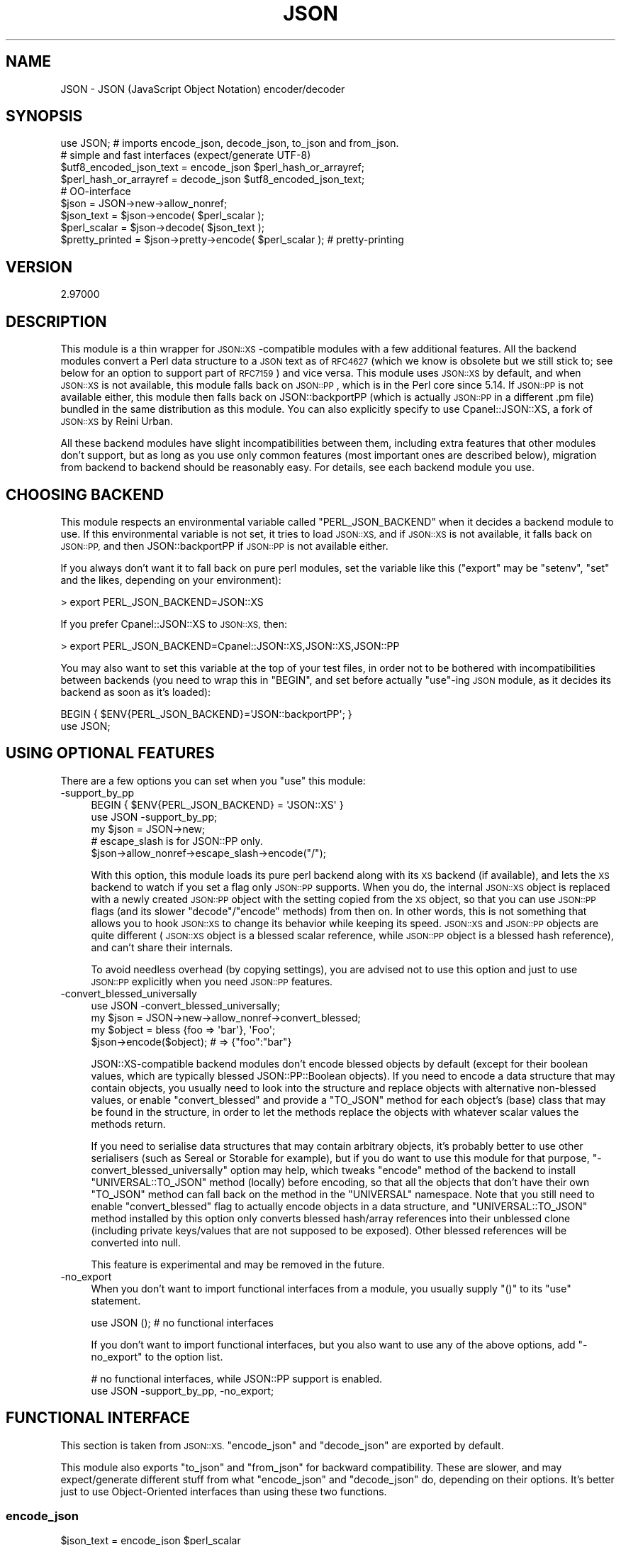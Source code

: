 .\" Automatically generated by Pod::Man 2.27 (Pod::Simple 3.28)
.\"
.\" Standard preamble:
.\" ========================================================================
.de Sp \" Vertical space (when we can't use .PP)
.if t .sp .5v
.if n .sp
..
.de Vb \" Begin verbatim text
.ft CW
.nf
.ne \\$1
..
.de Ve \" End verbatim text
.ft R
.fi
..
.\" Set up some character translations and predefined strings.  \*(-- will
.\" give an unbreakable dash, \*(PI will give pi, \*(L" will give a left
.\" double quote, and \*(R" will give a right double quote.  \*(C+ will
.\" give a nicer C++.  Capital omega is used to do unbreakable dashes and
.\" therefore won't be available.  \*(C` and \*(C' expand to `' in nroff,
.\" nothing in troff, for use with C<>.
.tr \(*W-
.ds C+ C\v'-.1v'\h'-1p'\s-2+\h'-1p'+\s0\v'.1v'\h'-1p'
.ie n \{\
.    ds -- \(*W-
.    ds PI pi
.    if (\n(.H=4u)&(1m=24u) .ds -- \(*W\h'-12u'\(*W\h'-12u'-\" diablo 10 pitch
.    if (\n(.H=4u)&(1m=20u) .ds -- \(*W\h'-12u'\(*W\h'-8u'-\"  diablo 12 pitch
.    ds L" ""
.    ds R" ""
.    ds C` ""
.    ds C' ""
'br\}
.el\{\
.    ds -- \|\(em\|
.    ds PI \(*p
.    ds L" ``
.    ds R" ''
.    ds C`
.    ds C'
'br\}
.\"
.\" Escape single quotes in literal strings from groff's Unicode transform.
.ie \n(.g .ds Aq \(aq
.el       .ds Aq '
.\"
.\" If the F register is turned on, we'll generate index entries on stderr for
.\" titles (.TH), headers (.SH), subsections (.SS), items (.Ip), and index
.\" entries marked with X<> in POD.  Of course, you'll have to process the
.\" output yourself in some meaningful fashion.
.\"
.\" Avoid warning from groff about undefined register 'F'.
.de IX
..
.nr rF 0
.if \n(.g .if rF .nr rF 1
.if (\n(rF:(\n(.g==0)) \{
.    if \nF \{
.        de IX
.        tm Index:\\$1\t\\n%\t"\\$2"
..
.        if !\nF==2 \{
.            nr % 0
.            nr F 2
.        \}
.    \}
.\}
.rr rF
.\"
.\" Accent mark definitions (@(#)ms.acc 1.5 88/02/08 SMI; from UCB 4.2).
.\" Fear.  Run.  Save yourself.  No user-serviceable parts.
.    \" fudge factors for nroff and troff
.if n \{\
.    ds #H 0
.    ds #V .8m
.    ds #F .3m
.    ds #[ \f1
.    ds #] \fP
.\}
.if t \{\
.    ds #H ((1u-(\\\\n(.fu%2u))*.13m)
.    ds #V .6m
.    ds #F 0
.    ds #[ \&
.    ds #] \&
.\}
.    \" simple accents for nroff and troff
.if n \{\
.    ds ' \&
.    ds ` \&
.    ds ^ \&
.    ds , \&
.    ds ~ ~
.    ds /
.\}
.if t \{\
.    ds ' \\k:\h'-(\\n(.wu*8/10-\*(#H)'\'\h"|\\n:u"
.    ds ` \\k:\h'-(\\n(.wu*8/10-\*(#H)'\`\h'|\\n:u'
.    ds ^ \\k:\h'-(\\n(.wu*10/11-\*(#H)'^\h'|\\n:u'
.    ds , \\k:\h'-(\\n(.wu*8/10)',\h'|\\n:u'
.    ds ~ \\k:\h'-(\\n(.wu-\*(#H-.1m)'~\h'|\\n:u'
.    ds / \\k:\h'-(\\n(.wu*8/10-\*(#H)'\z\(sl\h'|\\n:u'
.\}
.    \" troff and (daisy-wheel) nroff accents
.ds : \\k:\h'-(\\n(.wu*8/10-\*(#H+.1m+\*(#F)'\v'-\*(#V'\z.\h'.2m+\*(#F'.\h'|\\n:u'\v'\*(#V'
.ds 8 \h'\*(#H'\(*b\h'-\*(#H'
.ds o \\k:\h'-(\\n(.wu+\w'\(de'u-\*(#H)/2u'\v'-.3n'\*(#[\z\(de\v'.3n'\h'|\\n:u'\*(#]
.ds d- \h'\*(#H'\(pd\h'-\w'~'u'\v'-.25m'\f2\(hy\fP\v'.25m'\h'-\*(#H'
.ds D- D\\k:\h'-\w'D'u'\v'-.11m'\z\(hy\v'.11m'\h'|\\n:u'
.ds th \*(#[\v'.3m'\s+1I\s-1\v'-.3m'\h'-(\w'I'u*2/3)'\s-1o\s+1\*(#]
.ds Th \*(#[\s+2I\s-2\h'-\w'I'u*3/5'\v'-.3m'o\v'.3m'\*(#]
.ds ae a\h'-(\w'a'u*4/10)'e
.ds Ae A\h'-(\w'A'u*4/10)'E
.    \" corrections for vroff
.if v .ds ~ \\k:\h'-(\\n(.wu*9/10-\*(#H)'\s-2\u~\d\s+2\h'|\\n:u'
.if v .ds ^ \\k:\h'-(\\n(.wu*10/11-\*(#H)'\v'-.4m'^\v'.4m'\h'|\\n:u'
.    \" for low resolution devices (crt and lpr)
.if \n(.H>23 .if \n(.V>19 \
\{\
.    ds : e
.    ds 8 ss
.    ds o a
.    ds d- d\h'-1'\(ga
.    ds D- D\h'-1'\(hy
.    ds th \o'bp'
.    ds Th \o'LP'
.    ds ae ae
.    ds Ae AE
.\}
.rm #[ #] #H #V #F C
.\" ========================================================================
.\"
.IX Title "JSON 3"
.TH JSON 3 "2019-10-08" "perl v5.18.4" "User Contributed Perl Documentation"
.\" For nroff, turn off justification.  Always turn off hyphenation; it makes
.\" way too many mistakes in technical documents.
.if n .ad l
.nh
.SH "NAME"
JSON \- JSON (JavaScript Object Notation) encoder/decoder
.SH "SYNOPSIS"
.IX Header "SYNOPSIS"
.Vb 1
\& use JSON; # imports encode_json, decode_json, to_json and from_json.
\& 
\& # simple and fast interfaces (expect/generate UTF\-8)
\& 
\& $utf8_encoded_json_text = encode_json $perl_hash_or_arrayref;
\& $perl_hash_or_arrayref  = decode_json $utf8_encoded_json_text;
\& 
\& # OO\-interface
\& 
\& $json = JSON\->new\->allow_nonref;
\& 
\& $json_text   = $json\->encode( $perl_scalar );
\& $perl_scalar = $json\->decode( $json_text );
\& 
\& $pretty_printed = $json\->pretty\->encode( $perl_scalar ); # pretty\-printing
.Ve
.SH "VERSION"
.IX Header "VERSION"
.Vb 1
\&    2.97000
.Ve
.SH "DESCRIPTION"
.IX Header "DESCRIPTION"
This module is a thin wrapper for \s-1JSON::XS\s0\-compatible modules with a few
additional features. All the backend modules convert a Perl data structure
to a \s-1JSON\s0 text as of \s-1RFC4627 \s0(which we know is obsolete but we still stick
to; see below for an option to support part of \s-1RFC7159\s0) and vice versa.
This module uses \s-1JSON::XS\s0 by default, and when \s-1JSON::XS\s0 is not available,
this module falls back on \s-1JSON::PP\s0, which is in the Perl core since 5.14.
If \s-1JSON::PP\s0 is not available either, this module then falls back on
JSON::backportPP (which is actually \s-1JSON::PP\s0 in a different .pm file)
bundled in the same distribution as this module. You can also explicitly
specify to use Cpanel::JSON::XS, a fork of \s-1JSON::XS\s0 by Reini Urban.
.PP
All these backend modules have slight incompatibilities between them,
including extra features that other modules don't support, but as long as you
use only common features (most important ones are described below), migration
from backend to backend should be reasonably easy. For details, see each
backend module you use.
.SH "CHOOSING BACKEND"
.IX Header "CHOOSING BACKEND"
This module respects an environmental variable called \f(CW\*(C`PERL_JSON_BACKEND\*(C'\fR
when it decides a backend module to use. If this environmental variable is
not set, it tries to load \s-1JSON::XS,\s0 and if \s-1JSON::XS\s0 is not available, it
falls back on \s-1JSON::PP,\s0 and then JSON::backportPP if \s-1JSON::PP\s0 is not available
either.
.PP
If you always don't want it to fall back on pure perl modules, set the
variable like this (\f(CW\*(C`export\*(C'\fR may be \f(CW\*(C`setenv\*(C'\fR, \f(CW\*(C`set\*(C'\fR and the likes,
depending on your environment):
.PP
.Vb 1
\&  > export PERL_JSON_BACKEND=JSON::XS
.Ve
.PP
If you prefer Cpanel::JSON::XS to \s-1JSON::XS,\s0 then:
.PP
.Vb 1
\&  > export PERL_JSON_BACKEND=Cpanel::JSON::XS,JSON::XS,JSON::PP
.Ve
.PP
You may also want to set this variable at the top of your test files, in order
not to be bothered with incompatibilities between backends (you need to wrap
this in \f(CW\*(C`BEGIN\*(C'\fR, and set before actually \f(CW\*(C`use\*(C'\fR\-ing \s-1JSON\s0 module, as it decides
its backend as soon as it's loaded):
.PP
.Vb 2
\&  BEGIN { $ENV{PERL_JSON_BACKEND}=\*(AqJSON::backportPP\*(Aq; }
\&  use JSON;
.Ve
.SH "USING OPTIONAL FEATURES"
.IX Header "USING OPTIONAL FEATURES"
There are a few options you can set when you \f(CW\*(C`use\*(C'\fR this module:
.IP "\-support_by_pp" 4
.IX Item "-support_by_pp"
.Vb 1
\&   BEGIN { $ENV{PERL_JSON_BACKEND} = \*(AqJSON::XS\*(Aq }
\&   
\&   use JSON \-support_by_pp;
\&   
\&   my $json = JSON\->new;
\&   # escape_slash is for JSON::PP only.
\&   $json\->allow_nonref\->escape_slash\->encode("/");
.Ve
.Sp
With this option, this module loads its pure perl backend along with
its \s-1XS\s0 backend (if available), and lets the \s-1XS\s0 backend to watch if you set
a flag only \s-1JSON::PP\s0 supports. When you do, the internal \s-1JSON::XS\s0 object
is replaced with a newly created \s-1JSON::PP\s0 object with the setting copied
from the \s-1XS\s0 object, so that you can use \s-1JSON::PP\s0 flags (and its slower
\&\f(CW\*(C`decode\*(C'\fR/\f(CW\*(C`encode\*(C'\fR methods) from then on. In other words, this is not
something that allows you to hook \s-1JSON::XS\s0 to change its behavior while
keeping its speed. \s-1JSON::XS\s0 and \s-1JSON::PP\s0 objects are quite different
(\s-1JSON::XS\s0 object is a blessed scalar reference, while \s-1JSON::PP\s0 object is
a blessed hash reference), and can't share their internals.
.Sp
To avoid needless overhead (by copying settings), you are advised not
to use this option and just to use \s-1JSON::PP\s0 explicitly when you need
\&\s-1JSON::PP\s0 features.
.IP "\-convert_blessed_universally" 4
.IX Item "-convert_blessed_universally"
.Vb 1
\&   use JSON \-convert_blessed_universally;
\&
\&   my $json = JSON\->new\->allow_nonref\->convert_blessed;
\&   my $object = bless {foo => \*(Aqbar\*(Aq}, \*(AqFoo\*(Aq;
\&   $json\->encode($object); # => {"foo":"bar"}
.Ve
.Sp
JSON::XS\-compatible backend modules don't encode blessed objects by
default (except for their boolean values, which are typically blessed
JSON::PP::Boolean objects). If you need to encode a data structure
that may contain objects, you usually need to look into the structure
and replace objects with alternative non-blessed values, or enable
\&\f(CW\*(C`convert_blessed\*(C'\fR and provide a \f(CW\*(C`TO_JSON\*(C'\fR method for each object's
(base) class that may be found in the structure, in order to let the
methods replace the objects with whatever scalar values the methods
return.
.Sp
If you need to serialise data structures that may contain arbitrary
objects, it's probably better to use other serialisers (such as
Sereal or Storable for example), but if you do want to use
this module for that purpose, \f(CW\*(C`\-convert_blessed_universally\*(C'\fR option
may help, which tweaks \f(CW\*(C`encode\*(C'\fR method of the backend to install
\&\f(CW\*(C`UNIVERSAL::TO_JSON\*(C'\fR method (locally) before encoding, so that
all the objects that don't have their own \f(CW\*(C`TO_JSON\*(C'\fR method can
fall back on the method in the \f(CW\*(C`UNIVERSAL\*(C'\fR namespace. Note that you
still need to enable \f(CW\*(C`convert_blessed\*(C'\fR flag to actually encode
objects in a data structure, and \f(CW\*(C`UNIVERSAL::TO_JSON\*(C'\fR method
installed by this option only converts blessed hash/array references
into their unblessed clone (including private keys/values that are
not supposed to be exposed). Other blessed references will be
converted into null.
.Sp
This feature is experimental and may be removed in the future.
.IP "\-no_export" 4
.IX Item "-no_export"
When you don't want to import functional interfaces from a module, you
usually supply \f(CW\*(C`()\*(C'\fR to its \f(CW\*(C`use\*(C'\fR statement.
.Sp
.Vb 1
\&    use JSON (); # no functional interfaces
.Ve
.Sp
If you don't want to import functional interfaces, but you also want to
use any of the above options, add \f(CW\*(C`\-no_export\*(C'\fR to the option list.
.Sp
.Vb 2
\&   # no functional interfaces, while JSON::PP support is enabled.
\&   use JSON \-support_by_pp, \-no_export;
.Ve
.SH "FUNCTIONAL INTERFACE"
.IX Header "FUNCTIONAL INTERFACE"
This section is taken from \s-1JSON::XS. \s0\f(CW\*(C`encode_json\*(C'\fR and \f(CW\*(C`decode_json\*(C'\fR
are exported by default.
.PP
This module also exports \f(CW\*(C`to_json\*(C'\fR and \f(CW\*(C`from_json\*(C'\fR for backward
compatibility. These are slower, and may expect/generate different stuff
from what \f(CW\*(C`encode_json\*(C'\fR and \f(CW\*(C`decode_json\*(C'\fR do, depending on their
options. It's better just to use Object-Oriented interfaces than using
these two functions.
.SS "encode_json"
.IX Subsection "encode_json"
.Vb 1
\&    $json_text = encode_json $perl_scalar
.Ve
.PP
Converts the given Perl data structure to a \s-1UTF\-8\s0 encoded, binary string
(that is, the string contains octets only). Croaks on error.
.PP
This function call is functionally identical to:
.PP
.Vb 1
\&    $json_text = JSON\->new\->utf8\->encode($perl_scalar)
.Ve
.PP
Except being faster.
.SS "decode_json"
.IX Subsection "decode_json"
.Vb 1
\&    $perl_scalar = decode_json $json_text
.Ve
.PP
The opposite of \f(CW\*(C`encode_json\*(C'\fR: expects an \s-1UTF\-8 \s0(binary) string and tries
to parse that as an \s-1UTF\-8\s0 encoded \s-1JSON\s0 text, returning the resulting
reference. Croaks on error.
.PP
This function call is functionally identical to:
.PP
.Vb 1
\&    $perl_scalar = JSON\->new\->utf8\->decode($json_text)
.Ve
.PP
Except being faster.
.SS "to_json"
.IX Subsection "to_json"
.Vb 1
\&   $json_text = to_json($perl_scalar[, $optional_hashref])
.Ve
.PP
Converts the given Perl data structure to a Unicode string by default.
Croaks on error.
.PP
Basically, this function call is functionally identical to:
.PP
.Vb 1
\&   $json_text = JSON\->new\->encode($perl_scalar)
.Ve
.PP
Except being slower.
.PP
You can pass an optional hash reference to modify its behavior, but
that may change what \f(CW\*(C`to_json\*(C'\fR expects/generates (see
\&\f(CW\*(C`ENCODING/CODESET FLAG NOTES\*(C'\fR for details).
.PP
.Vb 2
\&   $json_text = to_json($perl_scalar, {utf8 => 1, pretty => 1})
\&   # => JSON\->new\->utf8(1)\->pretty(1)\->encode($perl_scalar)
.Ve
.SS "from_json"
.IX Subsection "from_json"
.Vb 1
\&   $perl_scalar = from_json($json_text[, $optional_hashref])
.Ve
.PP
The opposite of \f(CW\*(C`to_json\*(C'\fR: expects a Unicode string and tries
to parse it, returning the resulting reference. Croaks on error.
.PP
Basically, this function call is functionally identical to:
.PP
.Vb 1
\&    $perl_scalar = JSON\->new\->decode($json_text)
.Ve
.PP
You can pass an optional hash reference to modify its behavior, but
that may change what \f(CW\*(C`from_json\*(C'\fR expects/generates (see
\&\f(CW\*(C`ENCODING/CODESET FLAG NOTES\*(C'\fR for details).
.PP
.Vb 2
\&    $perl_scalar = from_json($json_text, {utf8 => 1})
\&    # => JSON\->new\->utf8(1)\->decode($json_text)
.Ve
.SS "JSON::is_bool"
.IX Subsection "JSON::is_bool"
.Vb 1
\&    $is_boolean = JSON::is_bool($scalar)
.Ve
.PP
Returns true if the passed scalar represents either JSON::true or
JSON::false, two constants that act like \f(CW1\fR and \f(CW0\fR respectively
and are also used to represent \s-1JSON \s0\f(CW\*(C`true\*(C'\fR and \f(CW\*(C`false\*(C'\fR in Perl strings.
.PP
See \s-1MAPPING\s0, below, for more information on how \s-1JSON\s0 values are mapped to
Perl.
.SH "COMMON OBJECT-ORIENTED INTERFACE"
.IX Header "COMMON OBJECT-ORIENTED INTERFACE"
This section is also taken from \s-1JSON::XS.\s0
.PP
The object oriented interface lets you configure your own encoding or
decoding style, within the limits of supported formats.
.SS "new"
.IX Subsection "new"
.Vb 1
\&    $json = JSON\->new
.Ve
.PP
Creates a new JSON::XS\-compatible backend object that can be used to de/encode \s-1JSON\s0
strings. All boolean flags described below are by default \fIdisabled\fR.
.PP
The mutators for flags all return the backend object again and thus calls can
be chained:
.PP
.Vb 2
\&   my $json = JSON\->new\->utf8\->space_after\->encode({a => [1,2]})
\&   => {"a": [1, 2]}
.Ve
.SS "ascii"
.IX Subsection "ascii"
.Vb 1
\&    $json = $json\->ascii([$enable])
\&    
\&    $enabled = $json\->get_ascii
.Ve
.PP
If \f(CW$enable\fR is true (or missing), then the \f(CW\*(C`encode\*(C'\fR method will not
generate characters outside the code range \f(CW0..127\fR (which is \s-1ASCII\s0). Any
Unicode characters outside that range will be escaped using either a
single \euXXXX (\s-1BMP\s0 characters) or a double \euHHHH\euLLLLL escape sequence,
as per \s-1RFC4627.\s0 The resulting encoded \s-1JSON\s0 text can be treated as a native
Unicode string, an ascii-encoded, latin1\-encoded or \s-1UTF\-8\s0 encoded string,
or any other superset of \s-1ASCII.\s0
.PP
If \f(CW$enable\fR is false, then the \f(CW\*(C`encode\*(C'\fR method will not escape Unicode
characters unless required by the \s-1JSON\s0 syntax or other flags. This results
in a faster and more compact format.
.PP
See also the section \fI\s-1ENCODING/CODESET FLAG NOTES\s0\fR later in this document.
.PP
The main use for this flag is to produce \s-1JSON\s0 texts that can be
transmitted over a 7\-bit channel, as the encoded \s-1JSON\s0 texts will not
contain any 8 bit characters.
.PP
.Vb 2
\&  JSON\->new\->ascii(1)\->encode([chr 0x10401])
\&  => ["\eud801\eudc01"]
.Ve
.SS "latin1"
.IX Subsection "latin1"
.Vb 1
\&    $json = $json\->latin1([$enable])
\&    
\&    $enabled = $json\->get_latin1
.Ve
.PP
If \f(CW$enable\fR is true (or missing), then the \f(CW\*(C`encode\*(C'\fR method will encode
the resulting \s-1JSON\s0 text as latin1 (or iso\-8859\-1), escaping any characters
outside the code range \f(CW0..255\fR. The resulting string can be treated as a
latin1\-encoded \s-1JSON\s0 text or a native Unicode string. The \f(CW\*(C`decode\*(C'\fR method
will not be affected in any way by this flag, as \f(CW\*(C`decode\*(C'\fR by default
expects Unicode, which is a strict superset of latin1.
.PP
If \f(CW$enable\fR is false, then the \f(CW\*(C`encode\*(C'\fR method will not escape Unicode
characters unless required by the \s-1JSON\s0 syntax or other flags.
.PP
See also the section \fI\s-1ENCODING/CODESET FLAG NOTES\s0\fR later in this document.
.PP
The main use for this flag is efficiently encoding binary data as \s-1JSON\s0
text, as most octets will not be escaped, resulting in a smaller encoded
size. The disadvantage is that the resulting \s-1JSON\s0 text is encoded
in latin1 (and must correctly be treated as such when storing and
transferring), a rare encoding for \s-1JSON.\s0 It is therefore most useful when
you want to store data structures known to contain binary data efficiently
in files or databases, not when talking to other \s-1JSON\s0 encoders/decoders.
.PP
.Vb 2
\&  JSON\->new\->latin1\->encode (["\ex{89}\ex{abc}"]
\&  => ["\ex{89}\e\eu0abc"]    # (perl syntax, U+abc escaped, U+89 not)
.Ve
.SS "utf8"
.IX Subsection "utf8"
.Vb 1
\&    $json = $json\->utf8([$enable])
\&    
\&    $enabled = $json\->get_utf8
.Ve
.PP
If \f(CW$enable\fR is true (or missing), then the \f(CW\*(C`encode\*(C'\fR method will encode
the \s-1JSON\s0 result into \s-1UTF\-8,\s0 as required by many protocols, while the
\&\f(CW\*(C`decode\*(C'\fR method expects to be handled an UTF\-8\-encoded string.  Please
note that UTF\-8\-encoded strings do not contain any characters outside the
range \f(CW0..255\fR, they are thus useful for bytewise/binary I/O. In future
versions, enabling this option might enable autodetection of the \s-1UTF\-16\s0
and \s-1UTF\-32\s0 encoding families, as described in \s-1RFC4627.\s0
.PP
If \f(CW$enable\fR is false, then the \f(CW\*(C`encode\*(C'\fR method will return the \s-1JSON\s0
string as a (non-encoded) Unicode string, while \f(CW\*(C`decode\*(C'\fR expects thus a
Unicode string.  Any decoding or encoding (e.g. to \s-1UTF\-8\s0 or \s-1UTF\-16\s0) needs
to be done yourself, e.g. using the Encode module.
.PP
See also the section \fI\s-1ENCODING/CODESET FLAG NOTES\s0\fR later in this document.
.PP
Example, output UTF\-16BE\-encoded \s-1JSON:\s0
.PP
.Vb 2
\&  use Encode;
\&  $jsontext = encode "UTF\-16BE", JSON\->new\->encode ($object);
.Ve
.PP
Example, decode UTF\-32LE\-encoded \s-1JSON:\s0
.PP
.Vb 2
\&  use Encode;
\&  $object = JSON\->new\->decode (decode "UTF\-32LE", $jsontext);
.Ve
.SS "pretty"
.IX Subsection "pretty"
.Vb 1
\&    $json = $json\->pretty([$enable])
.Ve
.PP
This enables (or disables) all of the \f(CW\*(C`indent\*(C'\fR, \f(CW\*(C`space_before\*(C'\fR and
\&\f(CW\*(C`space_after\*(C'\fR (and in the future possibly more) flags in one call to
generate the most readable (or most compact) form possible.
.SS "indent"
.IX Subsection "indent"
.Vb 1
\&    $json = $json\->indent([$enable])
\&    
\&    $enabled = $json\->get_indent
.Ve
.PP
If \f(CW$enable\fR is true (or missing), then the \f(CW\*(C`encode\*(C'\fR method will use a multiline
format as output, putting every array member or object/hash key-value pair
into its own line, indenting them properly.
.PP
If \f(CW$enable\fR is false, no newlines or indenting will be produced, and the
resulting \s-1JSON\s0 text is guaranteed not to contain any \f(CW\*(C`newlines\*(C'\fR.
.PP
This setting has no effect when decoding \s-1JSON\s0 texts.
.SS "space_before"
.IX Subsection "space_before"
.Vb 1
\&    $json = $json\->space_before([$enable])
\&    
\&    $enabled = $json\->get_space_before
.Ve
.PP
If \f(CW$enable\fR is true (or missing), then the \f(CW\*(C`encode\*(C'\fR method will add an extra
optional space before the \f(CW\*(C`:\*(C'\fR separating keys from values in \s-1JSON\s0 objects.
.PP
If \f(CW$enable\fR is false, then the \f(CW\*(C`encode\*(C'\fR method will not add any extra
space at those places.
.PP
This setting has no effect when decoding \s-1JSON\s0 texts. You will also
most likely combine this setting with \f(CW\*(C`space_after\*(C'\fR.
.PP
Example, space_before enabled, space_after and indent disabled:
.PP
.Vb 1
\&   {"key" :"value"}
.Ve
.SS "space_after"
.IX Subsection "space_after"
.Vb 1
\&    $json = $json\->space_after([$enable])
\&    
\&    $enabled = $json\->get_space_after
.Ve
.PP
If \f(CW$enable\fR is true (or missing), then the \f(CW\*(C`encode\*(C'\fR method will add an extra
optional space after the \f(CW\*(C`:\*(C'\fR separating keys from values in \s-1JSON\s0 objects
and extra whitespace after the \f(CW\*(C`,\*(C'\fR separating key-value pairs and array
members.
.PP
If \f(CW$enable\fR is false, then the \f(CW\*(C`encode\*(C'\fR method will not add any extra
space at those places.
.PP
This setting has no effect when decoding \s-1JSON\s0 texts.
.PP
Example, space_before and indent disabled, space_after enabled:
.PP
.Vb 1
\&   {"key": "value"}
.Ve
.SS "relaxed"
.IX Subsection "relaxed"
.Vb 1
\&    $json = $json\->relaxed([$enable])
\&    
\&    $enabled = $json\->get_relaxed
.Ve
.PP
If \f(CW$enable\fR is true (or missing), then \f(CW\*(C`decode\*(C'\fR will accept some
extensions to normal \s-1JSON\s0 syntax (see below). \f(CW\*(C`encode\*(C'\fR will not be
affected in anyway. \fIBe aware that this option makes you accept invalid
\&\s-1JSON\s0 texts as if they were valid!\fR. I suggest only to use this option to
parse application-specific files written by humans (configuration files,
resource files etc.)
.PP
If \f(CW$enable\fR is false (the default), then \f(CW\*(C`decode\*(C'\fR will only accept
valid \s-1JSON\s0 texts.
.PP
Currently accepted extensions are:
.IP "\(bu" 4
list items can have an end-comma
.Sp
\&\s-1JSON \s0\fIseparates\fR array elements and key-value pairs with commas. This
can be annoying if you write \s-1JSON\s0 texts manually and want to be able to
quickly append elements, so this extension accepts comma at the end of
such items not just between them:
.Sp
.Vb 8
\&   [
\&      1,
\&      2, <\- this comma not normally allowed
\&   ]
\&   {
\&      "k1": "v1",
\&      "k2": "v2", <\- this comma not normally allowed
\&   }
.Ve
.IP "\(bu" 4
shell-style '#'\-comments
.Sp
Whenever \s-1JSON\s0 allows whitespace, shell-style comments are additionally
allowed. They are terminated by the first carriage-return or line-feed
character, after which more white-space and comments are allowed.
.Sp
.Vb 4
\&  [
\&     1, # this comment not allowed in JSON
\&        # neither this one...
\&  ]
.Ve
.SS "canonical"
.IX Subsection "canonical"
.Vb 1
\&    $json = $json\->canonical([$enable])
\&    
\&    $enabled = $json\->get_canonical
.Ve
.PP
If \f(CW$enable\fR is true (or missing), then the \f(CW\*(C`encode\*(C'\fR method will output \s-1JSON\s0 objects
by sorting their keys. This is adding a comparatively high overhead.
.PP
If \f(CW$enable\fR is false, then the \f(CW\*(C`encode\*(C'\fR method will output key-value
pairs in the order Perl stores them (which will likely change between runs
of the same script, and can change even within the same run from 5.18
onwards).
.PP
This option is useful if you want the same data structure to be encoded as
the same \s-1JSON\s0 text (given the same overall settings). If it is disabled,
the same hash might be encoded differently even if contains the same data,
as key-value pairs have no inherent ordering in Perl.
.PP
This setting has no effect when decoding \s-1JSON\s0 texts.
.PP
This setting has currently no effect on tied hashes.
.SS "allow_nonref"
.IX Subsection "allow_nonref"
.Vb 1
\&    $json = $json\->allow_nonref([$enable])
\&    
\&    $enabled = $json\->get_allow_nonref
.Ve
.PP
If \f(CW$enable\fR is true (or missing), then the \f(CW\*(C`encode\*(C'\fR method can convert a
non-reference into its corresponding string, number or null \s-1JSON\s0 value,
which is an extension to \s-1RFC4627.\s0 Likewise, \f(CW\*(C`decode\*(C'\fR will accept those \s-1JSON\s0
values instead of croaking.
.PP
If \f(CW$enable\fR is false, then the \f(CW\*(C`encode\*(C'\fR method will croak if it isn't
passed an arrayref or hashref, as \s-1JSON\s0 texts must either be an object
or array. Likewise, \f(CW\*(C`decode\*(C'\fR will croak if given something that is not a
\&\s-1JSON\s0 object or array.
.PP
Example, encode a Perl scalar as \s-1JSON\s0 value with enabled \f(CW\*(C`allow_nonref\*(C'\fR,
resulting in an invalid \s-1JSON\s0 text:
.PP
.Vb 2
\&   JSON\->new\->allow_nonref\->encode ("Hello, World!")
\&   => "Hello, World!"
.Ve
.SS "allow_unknown"
.IX Subsection "allow_unknown"
.Vb 1
\&    $json = $json\->allow_unknown ([$enable])
\&    
\&    $enabled = $json\->get_allow_unknown
.Ve
.PP
If \f(CW$enable\fR is true (or missing), then \f(CW\*(C`encode\*(C'\fR will \fInot\fR throw an
exception when it encounters values it cannot represent in \s-1JSON \s0(for
example, filehandles) but instead will encode a \s-1JSON \s0\f(CW\*(C`null\*(C'\fR value. Note
that blessed objects are not included here and are handled separately by
c<allow_nonref>.
.PP
If \f(CW$enable\fR is false (the default), then \f(CW\*(C`encode\*(C'\fR will throw an
exception when it encounters anything it cannot encode as \s-1JSON.\s0
.PP
This option does not affect \f(CW\*(C`decode\*(C'\fR in any way, and it is recommended to
leave it off unless you know your communications partner.
.SS "allow_blessed"
.IX Subsection "allow_blessed"
.Vb 1
\&    $json = $json\->allow_blessed([$enable])
\&    
\&    $enabled = $json\->get_allow_blessed
.Ve
.PP
See \*(L"\s-1OBJECT SERIALISATION\*(R"\s0 for details.
.PP
If \f(CW$enable\fR is true (or missing), then the \f(CW\*(C`encode\*(C'\fR method will not
barf when it encounters a blessed reference that it cannot convert
otherwise. Instead, a \s-1JSON \s0\f(CW\*(C`null\*(C'\fR value is encoded instead of the object.
.PP
If \f(CW$enable\fR is false (the default), then \f(CW\*(C`encode\*(C'\fR will throw an
exception when it encounters a blessed object that it cannot convert
otherwise.
.PP
This setting has no effect on \f(CW\*(C`decode\*(C'\fR.
.SS "convert_blessed"
.IX Subsection "convert_blessed"
.Vb 1
\&    $json = $json\->convert_blessed([$enable])
\&    
\&    $enabled = $json\->get_convert_blessed
.Ve
.PP
See \*(L"\s-1OBJECT SERIALISATION\*(R"\s0 for details.
.PP
If \f(CW$enable\fR is true (or missing), then \f(CW\*(C`encode\*(C'\fR, upon encountering a
blessed object, will check for the availability of the \f(CW\*(C`TO_JSON\*(C'\fR method
on the object's class. If found, it will be called in scalar context and
the resulting scalar will be encoded instead of the object.
.PP
The \f(CW\*(C`TO_JSON\*(C'\fR method may safely call die if it wants. If \f(CW\*(C`TO_JSON\*(C'\fR
returns other blessed objects, those will be handled in the same
way. \f(CW\*(C`TO_JSON\*(C'\fR must take care of not causing an endless recursion cycle
(== crash) in this case. The name of \f(CW\*(C`TO_JSON\*(C'\fR was chosen because other
methods called by the Perl core (== not by the user of the object) are
usually in upper case letters and to avoid collisions with any \f(CW\*(C`to_json\*(C'\fR
function or method.
.PP
If \f(CW$enable\fR is false (the default), then \f(CW\*(C`encode\*(C'\fR will not consider
this type of conversion.
.PP
This setting has no effect on \f(CW\*(C`decode\*(C'\fR.
.SS "filter_json_object"
.IX Subsection "filter_json_object"
.Vb 1
\&    $json = $json\->filter_json_object([$coderef])
.Ve
.PP
When \f(CW$coderef\fR is specified, it will be called from \f(CW\*(C`decode\*(C'\fR each
time it decodes a \s-1JSON\s0 object. The only argument is a reference to the
newly-created hash. If the code references returns a single scalar (which
need not be a reference), this value (i.e. a copy of that scalar to avoid
aliasing) is inserted into the deserialised data structure. If it returns
an empty list (\s-1NOTE: \s0\fInot\fR \f(CW\*(C`undef\*(C'\fR, which is a valid scalar), the
original deserialised hash will be inserted. This setting can slow down
decoding considerably.
.PP
When \f(CW$coderef\fR is omitted or undefined, any existing callback will
be removed and \f(CW\*(C`decode\*(C'\fR will not change the deserialised hash in any
way.
.PP
Example, convert all \s-1JSON\s0 objects into the integer 5:
.PP
.Vb 6
\&   my $js = JSON\->new\->filter_json_object (sub { 5 });
\&   # returns [5]
\&   $js\->decode (\*(Aq[{}]\*(Aq); # the given subroutine takes a hash reference.
\&   # throw an exception because allow_nonref is not enabled
\&   # so a lone 5 is not allowed.
\&   $js\->decode (\*(Aq{"a":1, "b":2}\*(Aq);
.Ve
.SS "filter_json_single_key_object"
.IX Subsection "filter_json_single_key_object"
.Vb 1
\&    $json = $json\->filter_json_single_key_object($key [=> $coderef])
.Ve
.PP
Works remotely similar to \f(CW\*(C`filter_json_object\*(C'\fR, but is only called for
\&\s-1JSON\s0 objects having a single key named \f(CW$key\fR.
.PP
This \f(CW$coderef\fR is called before the one specified via
\&\f(CW\*(C`filter_json_object\*(C'\fR, if any. It gets passed the single value in the \s-1JSON\s0
object. If it returns a single value, it will be inserted into the data
structure. If it returns nothing (not even \f(CW\*(C`undef\*(C'\fR but the empty list),
the callback from \f(CW\*(C`filter_json_object\*(C'\fR will be called next, as if no
single-key callback were specified.
.PP
If \f(CW$coderef\fR is omitted or undefined, the corresponding callback will be
disabled. There can only ever be one callback for a given key.
.PP
As this callback gets called less often then the \f(CW\*(C`filter_json_object\*(C'\fR
one, decoding speed will not usually suffer as much. Therefore, single-key
objects make excellent targets to serialise Perl objects into, especially
as single-key \s-1JSON\s0 objects are as close to the type-tagged value concept
as \s-1JSON\s0 gets (it's basically an \s-1ID/VALUE\s0 tuple). Of course, \s-1JSON\s0 does not
support this in any way, so you need to make sure your data never looks
like a serialised Perl hash.
.PP
Typical names for the single object key are \f(CW\*(C`_\|_class_whatever_\|_\*(C'\fR, or
\&\f(CW\*(C`$_\|_dollars_are_rarely_used_\|_$\*(C'\fR or \f(CW\*(C`}ugly_brace_placement\*(C'\fR, or even
things like \f(CW\*(C`_\|_class_md5sum(classname)_\|_\*(C'\fR, to reduce the risk of clashing
with real hashes.
.PP
Example, decode \s-1JSON\s0 objects of the form \f(CW\*(C`{ "_\|_widget_\|_" => <id> }\*(C'\fR
into the corresponding \f(CW$WIDGET{<id>}\fR object:
.PP
.Vb 7
\&   # return whatever is in $WIDGET{5}:
\&   JSON
\&      \->new
\&      \->filter_json_single_key_object (_\|_widget_\|_ => sub {
\&            $WIDGET{ $_[0] }
\&         })
\&      \->decode (\*(Aq{"_\|_widget_\|_": 5\*(Aq)
\&
\&   # this can be used with a TO_JSON method in some "widget" class
\&   # for serialisation to json:
\&   sub WidgetBase::TO_JSON {
\&      my ($self) = @_;
\&
\&      unless ($self\->{id}) {
\&         $self\->{id} = ..get..some..id..;
\&         $WIDGET{$self\->{id}} = $self;
\&      }
\&
\&      { _\|_widget_\|_ => $self\->{id} }
\&   }
.Ve
.SS "max_depth"
.IX Subsection "max_depth"
.Vb 1
\&    $json = $json\->max_depth([$maximum_nesting_depth])
\&    
\&    $max_depth = $json\->get_max_depth
.Ve
.PP
Sets the maximum nesting level (default \f(CW512\fR) accepted while encoding
or decoding. If a higher nesting level is detected in \s-1JSON\s0 text or a Perl
data structure, then the encoder and decoder will stop and croak at that
point.
.PP
Nesting level is defined by number of hash\- or arrayrefs that the encoder
needs to traverse to reach a given point or the number of \f(CW\*(C`{\*(C'\fR or \f(CW\*(C`[\*(C'\fR
characters without their matching closing parenthesis crossed to reach a
given character in a string.
.PP
Setting the maximum depth to one disallows any nesting, so that ensures
that the object is only a single hash/object or array.
.PP
If no argument is given, the highest possible setting will be used, which
is rarely useful.
.SS "max_size"
.IX Subsection "max_size"
.Vb 1
\&    $json = $json\->max_size([$maximum_string_size])
\&    
\&    $max_size = $json\->get_max_size
.Ve
.PP
Set the maximum length a \s-1JSON\s0 text may have (in bytes) where decoding is
being attempted. The default is \f(CW0\fR, meaning no limit. When \f(CW\*(C`decode\*(C'\fR
is called on a string that is longer then this many bytes, it will not
attempt to decode the string but throw an exception. This setting has no
effect on \f(CW\*(C`encode\*(C'\fR (yet).
.PP
If no argument is given, the limit check will be deactivated (same as when
\&\f(CW0\fR is specified).
.SS "encode"
.IX Subsection "encode"
.Vb 1
\&    $json_text = $json\->encode($perl_scalar)
.Ve
.PP
Converts the given Perl value or data structure to its \s-1JSON\s0
representation. Croaks on error.
.SS "decode"
.IX Subsection "decode"
.Vb 1
\&    $perl_scalar = $json\->decode($json_text)
.Ve
.PP
The opposite of \f(CW\*(C`encode\*(C'\fR: expects a \s-1JSON\s0 text and tries to parse it,
returning the resulting simple scalar or reference. Croaks on error.
.SS "decode_prefix"
.IX Subsection "decode_prefix"
.Vb 1
\&    ($perl_scalar, $characters) = $json\->decode_prefix($json_text)
.Ve
.PP
This works like the \f(CW\*(C`decode\*(C'\fR method, but instead of raising an exception
when there is trailing garbage after the first \s-1JSON\s0 object, it will
silently stop parsing there and return the number of characters consumed
so far.
.PP
This is useful if your \s-1JSON\s0 texts are not delimited by an outer protocol
and you need to know where the \s-1JSON\s0 text ends.
.PP
.Vb 2
\&   JSON\->new\->decode_prefix ("[1] the tail")
\&   => ([1], 3)
.Ve
.SH "ADDITIONAL METHODS"
.IX Header "ADDITIONAL METHODS"
The following methods are for this module only.
.SS "backend"
.IX Subsection "backend"
.Vb 1
\&    $backend = $json\->backend
.Ve
.PP
Since 2.92, \f(CW\*(C`backend\*(C'\fR method returns an abstract backend module used currently,
which should be JSON::Backend::XS (which inherits \s-1JSON::XS\s0 or Cpanel::JSON::XS),
or JSON::Backend::PP (which inherits \s-1JSON::PP\s0), not to monkey-patch the actual
backend module globally.
.PP
If you need to know what is used actually, use \f(CW\*(C`isa\*(C'\fR, instead of string comparison.
.SS "is_xs"
.IX Subsection "is_xs"
.Vb 1
\&    $boolean = $json\->is_xs
.Ve
.PP
Returns true if the backend inherits \s-1JSON::XS\s0 or Cpanel::JSON::XS.
.SS "is_pp"
.IX Subsection "is_pp"
.Vb 1
\&    $boolean = $json\->is_pp
.Ve
.PP
Returns true if the backend inherits \s-1JSON::PP.\s0
.SS "property"
.IX Subsection "property"
.Vb 1
\&    $settings = $json\->property()
.Ve
.PP
Returns a reference to a hash that holds all the common flag settings.
.PP
.Vb 2
\&    $json = $json\->property(\*(Aqutf8\*(Aq => 1)
\&    $value = $json\->property(\*(Aqutf8\*(Aq) # 1
.Ve
.PP
You can use this to get/set a value of a particular flag.
.SH "INCREMENTAL PARSING"
.IX Header "INCREMENTAL PARSING"
This section is also taken from \s-1JSON::XS.\s0
.PP
In some cases, there is the need for incremental parsing of \s-1JSON\s0
texts. While this module always has to keep both \s-1JSON\s0 text and resulting
Perl data structure in memory at one time, it does allow you to parse a
\&\s-1JSON\s0 stream incrementally. It does so by accumulating text until it has
a full \s-1JSON\s0 object, which it then can decode. This process is similar to
using \f(CW\*(C`decode_prefix\*(C'\fR to see if a full \s-1JSON\s0 object is available, but
is much more efficient (and can be implemented with a minimum of method
calls).
.PP
This module will only attempt to parse the \s-1JSON\s0 text once it is sure it
has enough text to get a decisive result, using a very simple but
truly incremental parser. This means that it sometimes won't stop as
early as the full parser, for example, it doesn't detect mismatched
parentheses. The only thing it guarantees is that it starts decoding as
soon as a syntactically valid \s-1JSON\s0 text has been seen. This means you need
to set resource limits (e.g. \f(CW\*(C`max_size\*(C'\fR) to ensure the parser will stop
parsing in the presence if syntax errors.
.PP
The following methods implement this incremental parser.
.SS "incr_parse"
.IX Subsection "incr_parse"
.Vb 1
\&    $json\->incr_parse( [$string] ) # void context
\&    
\&    $obj_or_undef = $json\->incr_parse( [$string] ) # scalar context
\&    
\&    @obj_or_empty = $json\->incr_parse( [$string] ) # list context
.Ve
.PP
This is the central parsing function. It can both append new text and
extract objects from the stream accumulated so far (both of these
functions are optional).
.PP
If \f(CW$string\fR is given, then this string is appended to the already
existing \s-1JSON\s0 fragment stored in the \f(CW$json\fR object.
.PP
After that, if the function is called in void context, it will simply
return without doing anything further. This can be used to add more text
in as many chunks as you want.
.PP
If the method is called in scalar context, then it will try to extract
exactly \fIone\fR \s-1JSON\s0 object. If that is successful, it will return this
object, otherwise it will return \f(CW\*(C`undef\*(C'\fR. If there is a parse error,
this method will croak just as \f(CW\*(C`decode\*(C'\fR would do (one can then use
\&\f(CW\*(C`incr_skip\*(C'\fR to skip the erroneous part). This is the most common way of
using the method.
.PP
And finally, in list context, it will try to extract as many objects
from the stream as it can find and return them, or the empty list
otherwise. For this to work, there must be no separators (other than
whitespace) between the \s-1JSON\s0 objects or arrays, instead they must be
concatenated back-to-back. If an error occurs, an exception will be
raised as in the scalar context case. Note that in this case, any
previously-parsed \s-1JSON\s0 texts will be lost.
.PP
Example: Parse some \s-1JSON\s0 arrays/objects in a given string and return
them.
.PP
.Vb 1
\&    my @objs = JSON\->new\->incr_parse ("[5][7][1,2]");
.Ve
.SS "incr_text"
.IX Subsection "incr_text"
.Vb 1
\&    $lvalue_string = $json\->incr_text
.Ve
.PP
This method returns the currently stored \s-1JSON\s0 fragment as an lvalue, that
is, you can manipulate it. This \fIonly\fR works when a preceding call to
\&\f(CW\*(C`incr_parse\*(C'\fR in \fIscalar context\fR successfully returned an object. Under
all other circumstances you must not call this function (I mean it.
although in simple tests it might actually work, it \fIwill\fR fail under
real world conditions). As a special exception, you can also call this
method before having parsed anything.
.PP
That means you can only use this function to look at or manipulate text
before or after complete \s-1JSON\s0 objects, not while the parser is in the
middle of parsing a \s-1JSON\s0 object.
.PP
This function is useful in two cases: a) finding the trailing text after a
\&\s-1JSON\s0 object or b) parsing multiple \s-1JSON\s0 objects separated by non-JSON text
(such as commas).
.SS "incr_skip"
.IX Subsection "incr_skip"
.Vb 1
\&    $json\->incr_skip
.Ve
.PP
This will reset the state of the incremental parser and will remove
the parsed text from the input buffer so far. This is useful after
\&\f(CW\*(C`incr_parse\*(C'\fR died, in which case the input buffer and incremental parser
state is left unchanged, to skip the text parsed so far and to reset the
parse state.
.PP
The difference to \f(CW\*(C`incr_reset\*(C'\fR is that only text until the parse error
occurred is removed.
.SS "incr_reset"
.IX Subsection "incr_reset"
.Vb 1
\&    $json\->incr_reset
.Ve
.PP
This completely resets the incremental parser, that is, after this call,
it will be as if the parser had never parsed anything.
.PP
This is useful if you want to repeatedly parse \s-1JSON\s0 objects and want to
ignore any trailing data, which means you have to reset the parser after
each successful decode.
.SH "MAPPING"
.IX Header "MAPPING"
Most of this section is also taken from \s-1JSON::XS.\s0
.PP
This section describes how the backend modules map Perl values to \s-1JSON\s0 values and
vice versa. These mappings are designed to \*(L"do the right thing\*(R" in most
circumstances automatically, preserving round-tripping characteristics
(what you put in comes out as something equivalent).
.PP
For the more enlightened: note that in the following descriptions,
lowercase \fIperl\fR refers to the Perl interpreter, while uppercase \fIPerl\fR
refers to the abstract Perl language itself.
.SS "\s-1JSON \-\s0> \s-1PERL\s0"
.IX Subsection "JSON -> PERL"
.IP "object" 4
.IX Item "object"
A \s-1JSON\s0 object becomes a reference to a hash in Perl. No ordering of object
keys is preserved (\s-1JSON\s0 does not preserver object key ordering itself).
.IP "array" 4
.IX Item "array"
A \s-1JSON\s0 array becomes a reference to an array in Perl.
.IP "string" 4
.IX Item "string"
A \s-1JSON\s0 string becomes a string scalar in Perl \- Unicode codepoints in \s-1JSON\s0
are represented by the same codepoints in the Perl string, so no manual
decoding is necessary.
.IP "number" 4
.IX Item "number"
A \s-1JSON\s0 number becomes either an integer, numeric (floating point) or
string scalar in perl, depending on its range and any fractional parts. On
the Perl level, there is no difference between those as Perl handles all
the conversion details, but an integer may take slightly less memory and
might represent more values exactly than floating point numbers.
.Sp
If the number consists of digits only, this module will try to represent
it as an integer value. If that fails, it will try to represent it as
a numeric (floating point) value if that is possible without loss of
precision. Otherwise it will preserve the number as a string value (in
which case you lose roundtripping ability, as the \s-1JSON\s0 number will be
re-encoded to a \s-1JSON\s0 string).
.Sp
Numbers containing a fractional or exponential part will always be
represented as numeric (floating point) values, possibly at a loss of
precision (in which case you might lose perfect roundtripping ability, but
the \s-1JSON\s0 number will still be re-encoded as a \s-1JSON\s0 number).
.Sp
Note that precision is not accuracy \- binary floating point values cannot
represent most decimal fractions exactly, and when converting from and to
floating point, this module only guarantees precision up to but not including
the least significant bit.
.IP "true, false" 4
.IX Item "true, false"
These \s-1JSON\s0 atoms become \f(CW\*(C`JSON::true\*(C'\fR and \f(CW\*(C`JSON::false\*(C'\fR,
respectively. They are overloaded to act almost exactly like the numbers
\&\f(CW1\fR and \f(CW0\fR. You can check whether a scalar is a \s-1JSON\s0 boolean by using
the \f(CW\*(C`JSON::is_bool\*(C'\fR function.
.IP "null" 4
.IX Item "null"
A \s-1JSON\s0 null atom becomes \f(CW\*(C`undef\*(C'\fR in Perl.
.ie n .IP "shell-style comments (""# \f(CItext\f(CW"")" 4
.el .IP "shell-style comments (\f(CW# \f(CItext\f(CW\fR)" 4
.IX Item "shell-style comments (# text)"
As a nonstandard extension to the \s-1JSON\s0 syntax that is enabled by the
\&\f(CW\*(C`relaxed\*(C'\fR setting, shell-style comments are allowed. They can start
anywhere outside strings and go till the end of the line.
.SS "\s-1PERL \-\s0> \s-1JSON\s0"
.IX Subsection "PERL -> JSON"
The mapping from Perl to \s-1JSON\s0 is slightly more difficult, as Perl is a
truly typeless language, so we can only guess which \s-1JSON\s0 type is meant by
a Perl value.
.IP "hash references" 4
.IX Item "hash references"
Perl hash references become \s-1JSON\s0 objects. As there is no inherent
ordering in hash keys (or \s-1JSON\s0 objects), they will usually be encoded
in a pseudo-random order. This module can optionally sort the hash keys
(determined by the \fIcanonical\fR flag), so the same data structure will
serialise to the same \s-1JSON\s0 text (given same settings and version of
the same backend), but this incurs a runtime overhead and is only rarely useful,
e.g. when you want to compare some \s-1JSON\s0 text against another for equality.
.IP "array references" 4
.IX Item "array references"
Perl array references become \s-1JSON\s0 arrays.
.IP "other references" 4
.IX Item "other references"
Other unblessed references are generally not allowed and will cause an
exception to be thrown, except for references to the integers \f(CW0\fR and
\&\f(CW1\fR, which get turned into \f(CW\*(C`false\*(C'\fR and \f(CW\*(C`true\*(C'\fR atoms in \s-1JSON.\s0 You can
also use \f(CW\*(C`JSON::false\*(C'\fR and \f(CW\*(C`JSON::true\*(C'\fR to improve readability.
.Sp
.Vb 1
\&   encode_json [\e0,JSON::true]      # yields [false,true]
.Ve
.IP "JSON::true, JSON::false, JSON::null" 4
.IX Item "JSON::true, JSON::false, JSON::null"
These special values become \s-1JSON\s0 true and \s-1JSON\s0 false values,
respectively. You can also use \f(CW\*(C`\e1\*(C'\fR and \f(CW\*(C`\e0\*(C'\fR directly if you want.
.IP "blessed objects" 4
.IX Item "blessed objects"
Blessed objects are not directly representable in \s-1JSON,\s0 but \f(CW\*(C`JSON::XS\*(C'\fR
allows various ways of handling objects. See \*(L"\s-1OBJECT SERIALISATION\*(R"\s0,
below, for details.
.IP "simple scalars" 4
.IX Item "simple scalars"
Simple Perl scalars (any scalar that is not a reference) are the most
difficult objects to encode: this module will encode undefined scalars as
\&\s-1JSON \s0\f(CW\*(C`null\*(C'\fR values, scalars that have last been used in a string context
before encoding as \s-1JSON\s0 strings, and anything else as number value:
.Sp
.Vb 4
\&   # dump as number
\&   encode_json [2]                      # yields [2]
\&   encode_json [\-3.0e17]                # yields [\-3e+17]
\&   my $value = 5; encode_json [$value]  # yields [5]
\&
\&   # used as string, so dump as string
\&   print $value;
\&   encode_json [$value]                 # yields ["5"]
\&
\&   # undef becomes null
\&   encode_json [undef]                  # yields [null]
.Ve
.Sp
You can force the type to be a string by stringifying it:
.Sp
.Vb 4
\&   my $x = 3.1; # some variable containing a number
\&   "$x";        # stringified
\&   $x .= "";    # another, more awkward way to stringify
\&   print $x;    # perl does it for you, too, quite often
.Ve
.Sp
You can force the type to be a number by numifying it:
.Sp
.Vb 3
\&   my $x = "3"; # some variable containing a string
\&   $x += 0;     # numify it, ensuring it will be dumped as a number
\&   $x *= 1;     # same thing, the choice is yours.
.Ve
.Sp
You can not currently force the type in other, less obscure, ways. Tell me
if you need this capability (but don't forget to explain why it's needed
:).
.Sp
Note that numerical precision has the same meaning as under Perl (so
binary to decimal conversion follows the same rules as in Perl, which
can differ to other languages). Also, your perl interpreter might expose
extensions to the floating point numbers of your platform, such as
infinities or NaN's \- these cannot be represented in \s-1JSON,\s0 and it is an
error to pass those in.
.SS "\s-1OBJECT SERIALISATION\s0"
.IX Subsection "OBJECT SERIALISATION"
As for Perl objects, this module only supports a pure \s-1JSON\s0 representation
(without the ability to deserialise the object automatically again).
.PP
\fI\s-1SERIALISATION\s0\fR
.IX Subsection "SERIALISATION"
.PP
What happens when this module encounters a Perl object depends on the
\&\f(CW\*(C`allow_blessed\*(C'\fR and \f(CW\*(C`convert_blessed\*(C'\fR settings, which are used in
this order:
.ie n .IP "1. ""convert_blessed"" is enabled and the object has a ""TO_JSON"" method." 4
.el .IP "1. \f(CWconvert_blessed\fR is enabled and the object has a \f(CWTO_JSON\fR method." 4
.IX Item "1. convert_blessed is enabled and the object has a TO_JSON method."
In this case, the \f(CW\*(C`TO_JSON\*(C'\fR method of the object is invoked in scalar
context. It must return a single scalar that can be directly encoded into
\&\s-1JSON.\s0 This scalar replaces the object in the \s-1JSON\s0 text.
.Sp
For example, the following \f(CW\*(C`TO_JSON\*(C'\fR method will convert all \s-1URI\s0
objects to \s-1JSON\s0 strings when serialised. The fact that these values
originally were \s-1URI\s0 objects is lost.
.Sp
.Vb 4
\&   sub URI::TO_JSON {
\&      my ($uri) = @_;
\&      $uri\->as_string
\&   }
.Ve
.ie n .IP "2. ""allow_blessed"" is enabled." 4
.el .IP "2. \f(CWallow_blessed\fR is enabled." 4
.IX Item "2. allow_blessed is enabled."
The object will be serialised as a \s-1JSON\s0 null value.
.IP "3. none of the above" 4
.IX Item "3. none of the above"
If none of the settings are enabled or the respective methods are missing,
this module throws an exception.
.SH "ENCODING/CODESET FLAG NOTES"
.IX Header "ENCODING/CODESET FLAG NOTES"
This section is taken from \s-1JSON::XS.\s0
.PP
The interested reader might have seen a number of flags that signify
encodings or codesets \- \f(CW\*(C`utf8\*(C'\fR, \f(CW\*(C`latin1\*(C'\fR and \f(CW\*(C`ascii\*(C'\fR. There seems to be
some confusion on what these do, so here is a short comparison:
.PP
\&\f(CW\*(C`utf8\*(C'\fR controls whether the \s-1JSON\s0 text created by \f(CW\*(C`encode\*(C'\fR (and expected
by \f(CW\*(C`decode\*(C'\fR) is \s-1UTF\-8\s0 encoded or not, while \f(CW\*(C`latin1\*(C'\fR and \f(CW\*(C`ascii\*(C'\fR only
control whether \f(CW\*(C`encode\*(C'\fR escapes character values outside their respective
codeset range. Neither of these flags conflict with each other, although
some combinations make less sense than others.
.PP
Care has been taken to make all flags symmetrical with respect to
\&\f(CW\*(C`encode\*(C'\fR and \f(CW\*(C`decode\*(C'\fR, that is, texts encoded with any combination of
these flag values will be correctly decoded when the same flags are used
\&\- in general, if you use different flag settings while encoding vs. when
decoding you likely have a bug somewhere.
.PP
Below comes a verbose discussion of these flags. Note that a \*(L"codeset\*(R" is
simply an abstract set of character-codepoint pairs, while an encoding
takes those codepoint numbers and \fIencodes\fR them, in our case into
octets. Unicode is (among other things) a codeset, \s-1UTF\-8\s0 is an encoding,
and \s-1ISO\-8859\-1 \s0(= latin 1) and \s-1ASCII\s0 are both codesets \fIand\fR encodings at
the same time, which can be confusing.
.ie n .IP """utf8"" flag disabled" 4
.el .IP "\f(CWutf8\fR flag disabled" 4
.IX Item "utf8 flag disabled"
When \f(CW\*(C`utf8\*(C'\fR is disabled (the default), then \f(CW\*(C`encode\*(C'\fR/\f(CW\*(C`decode\*(C'\fR generate
and expect Unicode strings, that is, characters with high ordinal Unicode
values (> 255) will be encoded as such characters, and likewise such
characters are decoded as-is, no changes to them will be done, except
\&\*(L"(re\-)interpreting\*(R" them as Unicode codepoints or Unicode characters,
respectively (to Perl, these are the same thing in strings unless you do
funny/weird/dumb stuff).
.Sp
This is useful when you want to do the encoding yourself (e.g. when you
want to have \s-1UTF\-16\s0 encoded \s-1JSON\s0 texts) or when some other layer does
the encoding for you (for example, when printing to a terminal using a
filehandle that transparently encodes to \s-1UTF\-8\s0 you certainly do \s-1NOT\s0 want
to \s-1UTF\-8\s0 encode your data first and have Perl encode it another time).
.ie n .IP """utf8"" flag enabled" 4
.el .IP "\f(CWutf8\fR flag enabled" 4
.IX Item "utf8 flag enabled"
If the \f(CW\*(C`utf8\*(C'\fR\-flag is enabled, \f(CW\*(C`encode\*(C'\fR/\f(CW\*(C`decode\*(C'\fR will encode all
characters using the corresponding \s-1UTF\-8\s0 multi-byte sequence, and will
expect your input strings to be encoded as \s-1UTF\-8,\s0 that is, no \*(L"character\*(R"
of the input string must have any value > 255, as \s-1UTF\-8\s0 does not allow
that.
.Sp
The \f(CW\*(C`utf8\*(C'\fR flag therefore switches between two modes: disabled means you
will get a Unicode string in Perl, enabled means you get an \s-1UTF\-8\s0 encoded
octet/binary string in Perl.
.ie n .IP """latin1"" or ""ascii"" flags enabled" 4
.el .IP "\f(CWlatin1\fR or \f(CWascii\fR flags enabled" 4
.IX Item "latin1 or ascii flags enabled"
With \f(CW\*(C`latin1\*(C'\fR (or \f(CW\*(C`ascii\*(C'\fR) enabled, \f(CW\*(C`encode\*(C'\fR will escape characters
with ordinal values > 255 (> 127 with \f(CW\*(C`ascii\*(C'\fR) and encode the remaining
characters as specified by the \f(CW\*(C`utf8\*(C'\fR flag.
.Sp
If \f(CW\*(C`utf8\*(C'\fR is disabled, then the result is also correctly encoded in those
character sets (as both are proper subsets of Unicode, meaning that a
Unicode string with all character values < 256 is the same thing as a
\&\s-1ISO\-8859\-1\s0 string, and a Unicode string with all character values < 128 is
the same thing as an \s-1ASCII\s0 string in Perl).
.Sp
If \f(CW\*(C`utf8\*(C'\fR is enabled, you still get a correct UTF\-8\-encoded string,
regardless of these flags, just some more characters will be escaped using
\&\f(CW\*(C`\euXXXX\*(C'\fR then before.
.Sp
Note that \s-1ISO\-8859\-1\-\s0\fIencoded\fR strings are not compatible with \s-1UTF\-8\s0
encoding, while ASCII-encoded strings are. That is because the \s-1ISO\-8859\-1\s0
encoding is \s-1NOT\s0 a subset of \s-1UTF\-8 \s0(despite the \s-1ISO\-8859\-1 \s0\fIcodeset\fR being
a subset of Unicode), while \s-1ASCII\s0 is.
.Sp
Surprisingly, \f(CW\*(C`decode\*(C'\fR will ignore these flags and so treat all input
values as governed by the \f(CW\*(C`utf8\*(C'\fR flag. If it is disabled, this allows you
to decode \s-1ISO\-8859\-1\-\s0 and ASCII-encoded strings, as both strict subsets of
Unicode. If it is enabled, you can correctly decode \s-1UTF\-8\s0 encoded strings.
.Sp
So neither \f(CW\*(C`latin1\*(C'\fR nor \f(CW\*(C`ascii\*(C'\fR are incompatible with the \f(CW\*(C`utf8\*(C'\fR flag \-
they only govern when the \s-1JSON\s0 output engine escapes a character or not.
.Sp
The main use for \f(CW\*(C`latin1\*(C'\fR is to relatively efficiently store binary data
as \s-1JSON,\s0 at the expense of breaking compatibility with most \s-1JSON\s0 decoders.
.Sp
The main use for \f(CW\*(C`ascii\*(C'\fR is to force the output to not contain characters
with values > 127, which means you can interpret the resulting string
as \s-1UTF\-8, ISO\-8859\-1, ASCII, KOI8\-R\s0 or most about any character set and
8\-bit\-encoding, and still get the same data structure back. This is useful
when your channel for \s-1JSON\s0 transfer is not 8\-bit clean or the encoding
might be mangled in between (e.g. in mail), and works because \s-1ASCII\s0 is a
proper subset of most 8\-bit and multibyte encodings in use in the world.
.SH "BACKWARD INCOMPATIBILITY"
.IX Header "BACKWARD INCOMPATIBILITY"
Since version 2.90, stringification (and string comparison) for
\&\f(CW\*(C`JSON::true\*(C'\fR and \f(CW\*(C`JSON::false\*(C'\fR has not been overloaded. It shouldn't
matter as long as you treat them as boolean values, but a code that
expects they are stringified as \*(L"true\*(R" or \*(L"false\*(R" doesn't work as
you have expected any more.
.PP
.Vb 1
\&    if (JSON::true eq \*(Aqtrue\*(Aq) {  # now fails
\&
\&    print "The result is $JSON::true now."; # => The result is 1 now.
.Ve
.PP
And now these boolean values don't inherit JSON::Boolean, either.
When you need to test a value is a \s-1JSON\s0 boolean value or not, use
\&\f(CW\*(C`JSON::is_bool\*(C'\fR function, instead of testing the value inherits
a particular boolean class or not.
.SH "BUGS"
.IX Header "BUGS"
Please report bugs on backend selection and additional features
this module provides to \s-1RT\s0 or GitHub issues for this module:
.IP "https://rt.cpan.org/Public/Dist/Display.html?Queue=JSON" 4
.IX Item "https://rt.cpan.org/Public/Dist/Display.html?Queue=JSON"
.PD 0
.IP "https://github.com/makamaka/JSON/issues" 4
.IX Item "https://github.com/makamaka/JSON/issues"
.PD
.PP
Please report bugs and feature requests on decoding/encoding
and boolean behaviors to the author of the backend module you
are using.
.SH "SEE ALSO"
.IX Header "SEE ALSO"
\&\s-1JSON::XS\s0, Cpanel::JSON::XS, \s-1JSON::PP\s0 for backends.
.PP
JSON::MaybeXS, an alternative that prefers Cpanel::JSON::XS.
.PP
\&\f(CW\*(C`RFC4627\*(C'\fR(<http://www.ietf.org/rfc/rfc4627.txt>)
.SH "AUTHOR"
.IX Header "AUTHOR"
Makamaka Hannyaharamitu, <makamaka[at]cpan.org>
.PP
\&\s-1JSON::XS\s0 was written by  Marc Lehmann <schmorp[at]schmorp.de>
.PP
The release of this new version owes to the courtesy of Marc Lehmann.
.SH "COPYRIGHT AND LICENSE"
.IX Header "COPYRIGHT AND LICENSE"
Copyright 2005\-2013 by Makamaka Hannyaharamitu
.PP
This library is free software; you can redistribute it and/or modify
it under the same terms as Perl itself.
